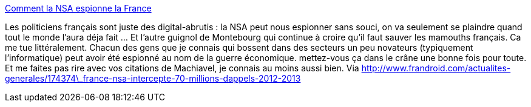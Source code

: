 :jbake-type: post
:jbake-status: published
:jbake-title: Comment la NSA espionne la France
:jbake-tags: espionnage,confidentialité,intimité,_mois_oct.,_année_2013
:jbake-date: 2013-10-21
:jbake-depth: ../
:jbake-uri: shaarli/1382362135000.adoc
:jbake-source: https://nicolas-delsaux.hd.free.fr/Shaarli?searchterm=http%3A%2F%2Fwww.lemonde.fr%2Ftechnologies%2Farticle%2F2013%2F10%2F21%2Fcomment-la-nsa-espionne-la-france_3499758_651865.html&searchtags=espionnage+confidentialit%C3%A9+intimit%C3%A9+_mois_oct.+_ann%C3%A9e_2013
:jbake-style: shaarli

http://www.lemonde.fr/technologies/article/2013/10/21/comment-la-nsa-espionne-la-france_3499758_651865.html[Comment la NSA espionne la France]

Les politiciens français sont juste des digital-abrutis : la NSA peut nous espionner sans souci, on va seulement se plaindre quand tout le monde l'aura déja fait ... Et l'autre guignol de Montebourg qui continue à croire qu'il faut sauver les mamouths français. Ca me tue littéralement. Chacun des gens que je connais qui bossent dans des secteurs un peu novateurs (typiquement l'informatique) peut avoir été espionné au nom de la guerre économique. mettez-vous ça dans le crâne une bonne fois pour toute. Et me faites pas rire avec vos citations de Machiavel, je connais au moins aussi bien. Via http://www.frandroid.com/actualites-generales/174374\_france-nsa-intercepte-70-millions-dappels-2012-2013
